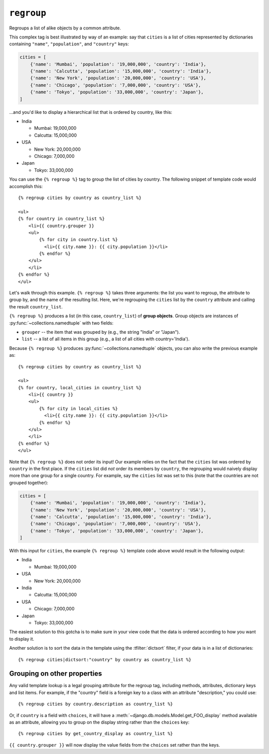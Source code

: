 .. templatetag:: regroup

``regroup``
-----------

Regroups a list of alike objects by a common attribute.

This complex tag is best illustrated by way of an example: say that ``cities``
is a list of cities represented by dictionaries containing ``"name"``,
``"population"``, and ``"country"`` keys:

.. code-block:: python

    cities = [
        {'name': 'Mumbai', 'population': '19,000,000', 'country': 'India'},
        {'name': 'Calcutta', 'population': '15,000,000', 'country': 'India'},
        {'name': 'New York', 'population': '20,000,000', 'country': 'USA'},
        {'name': 'Chicago', 'population': '7,000,000', 'country': 'USA'},
        {'name': 'Tokyo', 'population': '33,000,000', 'country': 'Japan'},
    ]

...and you'd like to display a hierarchical list that is ordered by country,
like this:

* India

  * Mumbai: 19,000,000
  * Calcutta: 15,000,000

* USA

  * New York: 20,000,000
  * Chicago: 7,000,000

* Japan

  * Tokyo: 33,000,000

You can use the ``{% regroup %}`` tag to group the list of cities by country.
The following snippet of template code would accomplish this::

    {% regroup cities by country as country_list %}

    <ul>
    {% for country in country_list %}
        <li>{{ country.grouper }}
        <ul>
            {% for city in country.list %}
              <li>{{ city.name }}: {{ city.population }}</li>
            {% endfor %}
        </ul>
        </li>
    {% endfor %}
    </ul>

Let's walk through this example. ``{% regroup %}`` takes three arguments: the
list you want to regroup, the attribute to group by, and the name of the
resulting list. Here, we're regrouping the ``cities`` list by the ``country``
attribute and calling the result ``country_list``.

``{% regroup %}`` produces a list (in this case, ``country_list``) of
**group objects**. Group objects are instances of
:py:func:`~collections.namedtuple` with two fields:

* ``grouper`` -- the item that was grouped by (e.g., the string "India" or
  "Japan").
* ``list`` -- a list of all items in this group (e.g., a list of all cities
  with country='India').

.. versionchanged:: 1.11

    The group object was changed from a dictionary to a
    :py:func:`~collections.namedtuple`.

Because ``{% regroup %}`` produces :py:func:`~collections.namedtuple` objects,
you can also write the previous example as::

    {% regroup cities by country as country_list %}

    <ul>
    {% for country, local_cities in country_list %}
        <li>{{ country }}
        <ul>
            {% for city in local_cities %}
              <li>{{ city.name }}: {{ city.population }}</li>
            {% endfor %}
        </ul>
        </li>
    {% endfor %}
    </ul>

Note that ``{% regroup %}`` does not order its input! Our example relies on
the fact that the ``cities`` list was ordered by ``country`` in the first place.
If the ``cities`` list did *not* order its members by ``country``, the
regrouping would naively display more than one group for a single country. For
example, say the ``cities`` list was set to this (note that the countries are not
grouped together):

.. code-block:: python

    cities = [
        {'name': 'Mumbai', 'population': '19,000,000', 'country': 'India'},
        {'name': 'New York', 'population': '20,000,000', 'country': 'USA'},
        {'name': 'Calcutta', 'population': '15,000,000', 'country': 'India'},
        {'name': 'Chicago', 'population': '7,000,000', 'country': 'USA'},
        {'name': 'Tokyo', 'population': '33,000,000', 'country': 'Japan'},
    ]

With this input for ``cities``, the example ``{% regroup %}`` template code
above would result in the following output:

* India

  * Mumbai: 19,000,000

* USA

  * New York: 20,000,000

* India

  * Calcutta: 15,000,000

* USA

  * Chicago: 7,000,000

* Japan

  * Tokyo: 33,000,000

The easiest solution to this gotcha is to make sure in your view code that the
data is ordered according to how you want to display it.

Another solution is to sort the data in the template using the
:tfilter:`dictsort` filter, if your data is in a list of dictionaries::

    {% regroup cities|dictsort:"country" by country as country_list %}

Grouping on other properties
~~~~~~~~~~~~~~~~~~~~~~~~~~~~

Any valid template lookup is a legal grouping attribute for the regroup
tag, including methods, attributes, dictionary keys and list items. For
example, if the "country" field is a foreign key to a class with
an attribute "description," you could use::

    {% regroup cities by country.description as country_list %}

Or, if ``country`` is a field with ``choices``, it will have a
:meth:`~django.db.models.Model.get_FOO_display` method available as an
attribute, allowing  you to group on the display string rather than the
``choices`` key::

    {% regroup cities by get_country_display as country_list %}

``{{ country.grouper }}`` will now display the value fields from the
``choices`` set rather than the keys.

